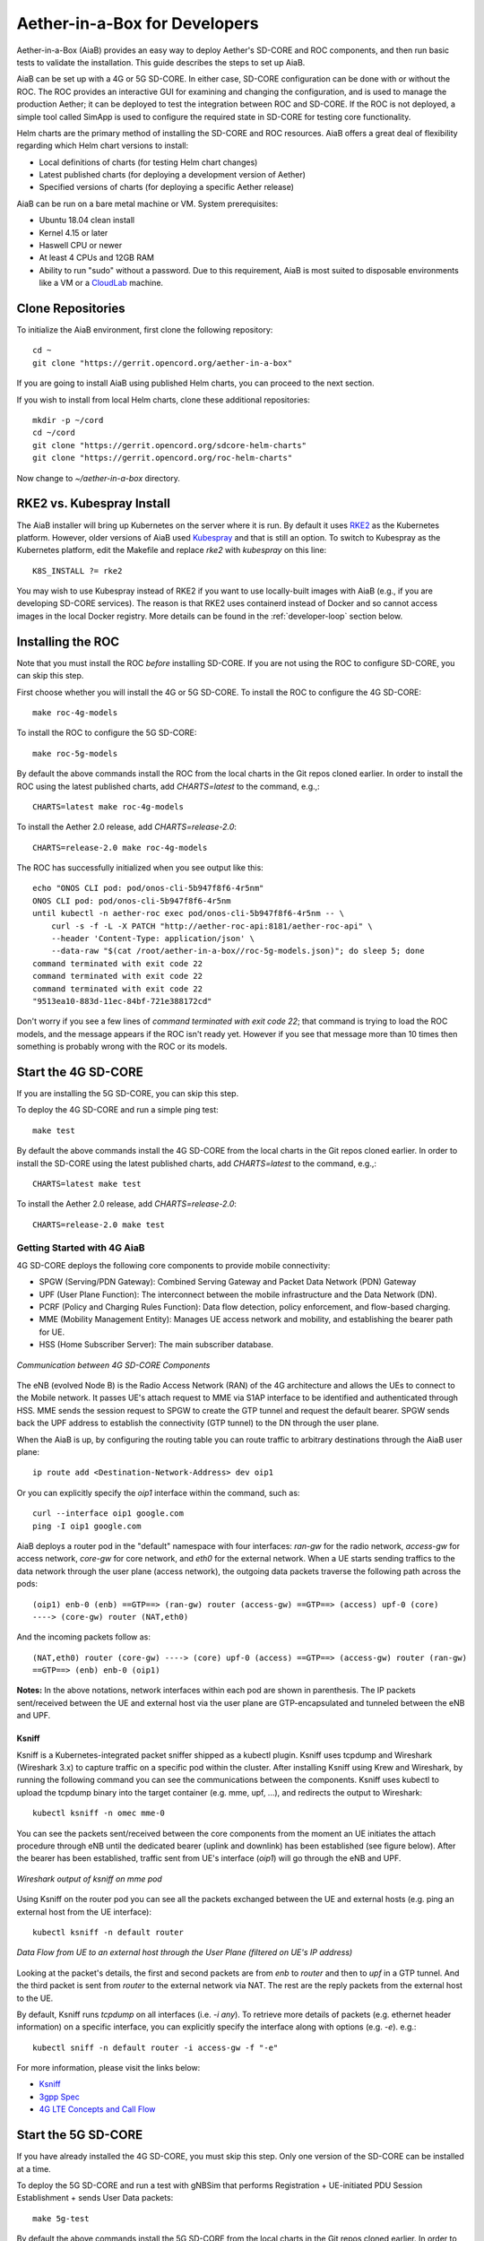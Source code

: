 .. vim: syntax=rst

Aether-in-a-Box for Developers
==============================

Aether-in-a-Box (AiaB) provides an easy way to deploy Aether's SD-CORE and ROC
components, and then run basic tests to validate the installation.
This guide describes the steps to set up AiaB.

AiaB can be set up with a 4G or 5G SD-CORE.  In either case, SD-CORE configuration
can be done with or without the ROC.  The ROC
provides an interactive GUI for examining and changing the configuration, and is used to
manage the production Aether; it can be deployed to test the integration between
ROC and SD-CORE.  If the ROC is not deployed, a simple tool called SimApp
is used to configure the required state in SD-CORE for testing core functionality.

Helm charts are the primary method of installing the SD-CORE and ROC resources.
AiaB offers a great deal of flexibility regarding which Helm chart versions to install:

* Local definitions of charts (for testing Helm chart changes)
* Latest published charts (for deploying a development version of Aether)
* Specified versions of charts (for deploying a specific Aether release)

AiaB can be run on a bare metal machine or VM.  System prerequisites:

* Ubuntu 18.04 clean install
* Kernel 4.15 or later
* Haswell CPU or newer
* At least 4 CPUs and 12GB RAM
* Ability to run "sudo" without a password.  Due to this requirement, AiaB is most suited to disposable environments like a VM or a `CloudLab <https://cloudlab.us>`_ machine.

Clone Repositories
------------------

To initialize the AiaB environment, first clone the following repository::

    cd ~
    git clone "https://gerrit.opencord.org/aether-in-a-box"

If you are going to install AiaB using published Helm charts, you can proceed to the
next section.

If you wish to install from local Helm charts, clone these additional repositories::

    mkdir -p ~/cord
    cd ~/cord
    git clone "https://gerrit.opencord.org/sdcore-helm-charts"
    git clone "https://gerrit.opencord.org/roc-helm-charts"

Now change to *~/aether-in-a-box* directory.

.. _rke2-vs-kubespray-install:

RKE2 vs. Kubespray Install
--------------------------

The AiaB installer will bring up Kubernetes on the server where it is run.  By default it
uses `RKE2 <https://docs.rke2.io>`_ as the Kubernetes platform.  However, older versions of AiaB
used `Kubespray <https://kubernetes.io/docs/setup/production-environment/tools/kubespray/>`_
and that is still an option.  To switch to Kubespray as the Kubernetes platform, edit the
Makefile and replace *rke2* with *kubespray* on this line::

    K8S_INSTALL ?= rke2

You may wish to use Kubespray instead of RKE2 if you want to use locally-built images with AiaB
(e.g., if you are developing SD-CORE services).  The reason is that RKE2 uses containerd instead of
Docker and so cannot access images in the local Docker registry.  More details can be found in
the :ref:`developer-loop` section below.

Installing the ROC
------------------

Note that you must install the ROC *before* installing SD-CORE.
If you are not using the ROC to configure SD-CORE, you can skip this step.

First choose whether you will install the 4G or 5G SD-CORE.  To install the ROC to
configure the 4G SD-CORE::

    make roc-4g-models

To install the ROC to configure the 5G SD-CORE::

    make roc-5g-models

By default the above commands install the ROC from the local charts in the Git repos cloned
earlier.  In order to install the ROC using the latest published charts, add *CHARTS=latest*
to the command, e.g.,::

    CHARTS=latest make roc-4g-models

To install the Aether 2.0 release, add *CHARTS=release-2.0*::

    CHARTS=release-2.0 make roc-4g-models

The ROC has successfully initialized when you see output like this::

    echo "ONOS CLI pod: pod/onos-cli-5b947f8f6-4r5nm"
    ONOS CLI pod: pod/onos-cli-5b947f8f6-4r5nm
    until kubectl -n aether-roc exec pod/onos-cli-5b947f8f6-4r5nm -- \
        curl -s -f -L -X PATCH "http://aether-roc-api:8181/aether-roc-api" \
        --header 'Content-Type: application/json' \
        --data-raw "$(cat /root/aether-in-a-box//roc-5g-models.json)"; do sleep 5; done
    command terminated with exit code 22
    command terminated with exit code 22
    command terminated with exit code 22
    "9513ea10-883d-11ec-84bf-721e388172cd"

Don't worry if you see a few lines of *command terminated with exit code 22*; that command is trying to
load the ROC models, and the message appears if the ROC isn't ready yet.  However if you see that message
more than 10 times then something is probably wrong with the ROC or its models.

Start the 4G SD-CORE
--------------------

If you are installing the 5G SD-CORE, you can skip this step.

To deploy the 4G SD-CORE and run a simple ping test::

    make test

By default the above commands install the 4G SD-CORE from the local charts in the Git repos cloned
earlier.  In order to install the SD-CORE using the latest published charts, add *CHARTS=latest*
to the command, e.g.,::

    CHARTS=latest make test

To install the Aether 2.0 release, add *CHARTS=release-2.0*::

    CHARTS=release-2.0 make test

Getting Started with 4G AiaB
^^^^^^^^^^^^^^^^^^^^^^^^^^^^
4G SD-CORE deploys the following core components to provide mobile connectivity:

* SPGW (Serving/PDN Gateway): Combined Serving Gateway and Packet Data Network (PDN) Gateway
* UPF (User Plane Function): The interconnect between the mobile infrastructure and the Data Network (DN).
* PCRF (Policy and Charging Rules Function): Data flow detection, policy enforcement, and flow-based charging.
* MME (Mobility Management Entity): Manages UE access network and mobility, and establishing the bearer path for UE.
* HSS (Home Subscriber Server): The main subscriber database.

.. figure:: images/4g-call-flow.png
    :align: center
    :width: 80 %

    *Communication between 4G SD-CORE Components*

The eNB (evolved Node B) is the Radio Access Network (RAN) of the 4G architecture and allows
the UEs to connect to the Mobile network.
It passes UE's attach request to MME via S1AP interface to be identified and authenticated through HSS.
MME sends the session request to SPGW to create the GTP tunnel and request the default bearer. SPGW sends back the UPF
address to establish the connectivity (GTP tunnel) to the DN through the user plane.

When the AiaB is up, by configuring the routing table you
can route traffic to arbitrary destinations through the AiaB user plane::

    ip route add <Destination-Network-Address> dev oip1

Or you can explicitly specify the *oip1* interface within the command, such as::

    curl --interface oip1 google.com
    ping -I oip1 google.com

AiaB deploys a router pod in the "default" namespace with four interfaces: *ran-gw* for the radio network,
*access-gw* for access network, *core-gw* for core network, and *eth0* for the external network.
When a UE starts sending traffics to the data network through the user plane (access network),
the outgoing data packets traverse the following path across the pods::

    (oip1) enb-0 (enb) ==GTP==> (ran-gw) router (access-gw) ==GTP==> (access) upf-0 (core)
    ----> (core-gw) router (NAT,eth0)

And the incoming packets follow as::

    (NAT,eth0) router (core-gw) ----> (core) upf-0 (access) ==GTP==> (access-gw) router (ran-gw)
    ==GTP==> (enb) enb-0 (oip1)

**Notes:** In the above notations, network interfaces within each pod are shown in parenthesis.
The IP packets sent/received between the UE and external host via the user plane are GTP-encapsulated
and tunneled between the eNB and UPF.

Ksniff
~~~~~~
Ksniff is a Kubernetes-integrated packet sniffer shipped as a kubectl plugin.
Ksniff uses tcpdump and Wireshark (Wireshark 3.x) to capture traffic on a specific pod within the cluster.
After installing Ksniff using Krew and Wireshark, by running the following command
you can see the communications between the components. Ksniff uses kubectl to upload
the tcpdump binary into the target container (e.g. mme, upf, ...), and redirects the output to Wireshark::

    kubectl ksniff -n omec mme-0

You can see the packets sent/received between the core components from the moment an
UE initiates the attach procedure through eNB until
the dedicated bearer (uplink and downlink) has been established (see figure below).
After the bearer has been established, traffic sent from UE's interface (*oip1*) will go through the eNB and UPF.

.. figure:: images/wireshark-4g.png
   :width: 80 %
   :align: center

   *Wireshark output of ksniff on mme pod*

Using Ksniff on the router pod you can see all the packets exchanged between the UE and external hosts
(e.g. ping an external host from the UE interface)::

   kubectl ksniff -n default router

.. figure:: images/4g-ue-ping.png
    :width: 80 %
    :align: center

    *Data Flow from UE to an external host through the User Plane (filtered on UE's IP address)*

Looking at the packet's details, the first and second packets are from *enb* to *router*
and then to *upf* in a GTP tunnel. And the third packet is sent from *router* to the external network via NAT.
The rest are the reply packets from the external host to the UE.

By default, Ksniff runs *tcpdump* on all interfaces (i.e. *-i any*). To retrieve more details
of packets (e.g. ethernet header information) on a specific interface,
you can explicitly specify the interface along with options (e.g. *-e*). e.g.::

    kubectl sniff -n default router -i access-gw -f "-e"

For more information, please visit the links below:

* `Ksniff <https://github.com/eldadru/ksniff>`_
* `3gpp Spec <https://www.etsi.org/deliver/etsi_ts/136100_136199/136101/14.05.00_60/ts_136101v140500p.pdf>`_
* `4G LTE Concepts and Call Flow <https://www.udemy.com/course/4g-lte-evolved-packet-core-deep-dive-and-call-flows/>`_


Start the 5G SD-CORE
--------------------

If you have already installed the 4G SD-CORE, you must skip this step.  Only one version of
the SD-CORE can be installed at a time.

To deploy the 5G SD-CORE and run a test with gNBSim that performs Registration + UE-initiated
PDU Session Establishment + sends User Data packets::

    make 5g-test

By default the above commands install the 5G SD-CORE from the local charts in the Git repos cloned
earlier.  In order to install the SD-CORE using the latest published charts, add *CHARTS=latest*
to the command, e.g.,::

    CHARTS=latest make 5g-test

To install the Aether 2.0 release, add *CHARTS=release-2.0*::

    CHARTS=release-2.0 make 5g-test

To change the behavior of the test run by gNBSim, change the contents of *gnb.conf*
in *sd-core-5g-values.yaml*.  Consult the
`gNBSim documentation <https://docs.sd-core.opennetworking.org/master/developer/gnbsim.html>`_ for more information.

Exploring AiaB
--------------

The *kubectl* tool is the best way to get familiar with the pods and other Kubernetes objects installed by AiaB.
The SD-CORE services, UPF, and simulated edge devices run in the *omec* namespace, while the ROC is running
in the *aether-roc* namespace.

The ROC GUI is available on port 31194 on the host running AiaB.

Cleanup
-------

The first time you build AiaB, it takes a while because it sets up the Kubernetes cluster.
Subsequent builds will be much faster if you follow these steps to clean up the Helm charts without
destroying the Kubernetes cluster.

* Clean up the 4G SD-CORE: *make reset-test*
* Reset the 4G UE / eNB in order to re-run the 4G test: *make reset-ue*
* Clean up the 5G SD-CORE: *make reset-5g-test*
* Clean up the ROC: *make roc-clean*

It's normal for the above commands to take a minute or two to complete.

As an example, suppose that you want to test the 4G SD-CORE with the ROC, and then the 5G SD-CORE
with the ROC.  You could run these commands::

    CHARTS=latest make roc-4g-models   # Install ROC with 4G configuration
    CHARTS=latest make test            # Install 4G SD-CORE and run ping test
    make reset-test
    make roc-clean
    CHARTS=latest make roc-5g-models   # Install ROC with 5G configuration
    CHARTS=latest make 5g-test         # Install 5G SD-CORE and run gNB Sim test
    make reset-5g-test
    make roc-clean

To completely remove AiaB by tearing down the Kubernetes cluster, run *make clean*.

.. _developer-loop:

Developer Loop
--------------

Suppose you wish to test a new build of a 5G SD-CORE services. You can deploy custom images
by editing `~/aether-in-a-box/sd-core-5g-values.yaml`, for example::

    omec-control-plane:
        images:
            tags:
                webui: registry.aetherproject.org/omecproject/5gc-webui:onf-release3.0.5-roc-935305f
            pullPolicy: IfNotPresent

To upgrade a running 5G SD-CORE with the new image, or to deploy the 5G SD-CORE with the image::

    make reset-5g-test; make 5g-test

Note that RKE2 (the default Kubernetes installer) is based on containerd rather than Docker.
Containerd has its own local image registry that is separate from the local Docker Registry.  With RKE2,
if you have used `docker build` to build a local image, it is only in the Docker registry and so is not
available to run in AiaB without some additional steps.  An easy workaround
is to use `docker push` to push the image to a remote repository (e.g., Docker Hub) and then modify your
Helm values file to pull in that remote image.  Another option is to save the local Docker image
into a file and push the file to the containerd registry like this::

    docker save -o /tmp/lte-uesoftmodem.tar omecproject/lte-uesoftmodem:1.1.0
    sudo /var/lib/rancher/rke2/bin/ctr --address /run/k3s/containerd/containerd.sock --namespace k8s.io \
        images import /tmp/lte-uesoftmodem.tar

The above commands save the local Docker image `omecproject/lte-uesoftmodem:1.1.0` in a tarball, and then upload
the tarball into the containerd registry where it is available for use by RKE2.  Of course you should replace
`omecproject/lte-uesoftmodem:1.1.0` with the name of your image.

If you know that you are going to be using AiaB to test locally-built images, probably the easiest thing to do is to
use the Kubespray installer.  If you have already installed using RKE2 and you want to switch to Kubespray, first
run `make clean` before following the steps in the :ref:`rke2-vs-kubespray-install` section above.

Troubleshooting / Known Issues
------------------------------

If you suspect a problem, first verify that all pods are in Running state::

    kubectl -n omec get pods
    kubectl -n aether-roc get pods

4G Test Fails
^^^^^^^^^^^^^
Occasionally *make test* (for 4G) fails for unknown reasons; this is true regardless of which Helm charts are used.
If this happens, first try recreating the simulated UE / eNB and re-running the test as follows::

    make reset-ue
    make test

If that does not work, try cleaning up AiaB as described above and re-building it.

If *make test* fails consistently, check whether the configuration has been pushed to the SD-CORE::

    kubectl -n omec logs config4g-0 | grep "Successfully"

You should see that a device group and slice has been pushed::

    [INFO][WebUI][CONFIG] Successfully posted message for device group 4g-oaisim-user to main config thread
    [INFO][WebUI][CONFIG] Successfully posted message for slice default to main config thread

Then tail the *config4g-0* log and make sure that the configuration has been successfully pushed to all
SD-CORE components.

5G Test Fails
^^^^^^^^^^^^^

If the 5G test fails (*make 5g-test*) then you will see output like this::

    2022-04-21T17:59:12Z [INFO][GNBSIM][Summary] Profile Name: profile2 , Profile Type: pdusessest
    2022-04-21T17:59:12Z [INFO][GNBSIM][Summary] Ue's Passed: 2 , Ue's Failed: 3
    2022-04-21T17:59:12Z [INFO][GNBSIM][Summary] Profile Errors:
    2022-04-21T17:59:12Z [ERRO][GNBSIM][Summary] imsi:imsi-208930100007492, procedure:REGISTRATION-PROCEDURE, error:triggering event:REGESTRATION-REQUEST-EVENT, expected event:AUTHENTICATION-REQUEST-EVENT, received event:REGESTRATION-REJECT-EVENT
    2022-04-21T17:59:12Z [ERRO][GNBSIM][Summary] imsi:imsi-208930100007493, procedure:REGISTRATION-PROCEDURE, error:triggering event:REGESTRATION-REQUEST-EVENT, expected event:AUTHENTICATION-REQUEST-EVENT, received event:REGESTRATION-REJECT-EVENT
    2022-04-21T17:59:12Z [ERRO][GNBSIM][Summary] imsi:imsi-208930100007494, procedure:REGISTRATION-PROCEDURE, error:triggering event:REGESTRATION-REQUEST-EVENT, expected event:AUTHENTICATION-REQUEST-EVENT, received event:REGESTRATION-REJECT-EVENT
    2022-04-21T17:59:12Z [INFO][GNBSIM][Summary] Simulation Result: FAIL

In this case check whether the *webui* pod has restarted... this can happen if it times out waiting
for the database to come up::

    $ kubectl -n omec get pod -l app=webui
    NAME                     READY   STATUS    RESTARTS        AGE
    webui-6b9c957565-zjqls   1/1     Running   1 (6m55s ago)   7m56s

If the output shows any restarts, then restart the *simapp* pod to cause it to re-push its subscriber state::

    $ kubectl -n omec delete pod -l app=simapp
    pod "simapp-6c49b87c96-hpf82" deleted

Re-run the 5G test, it should now pass.
